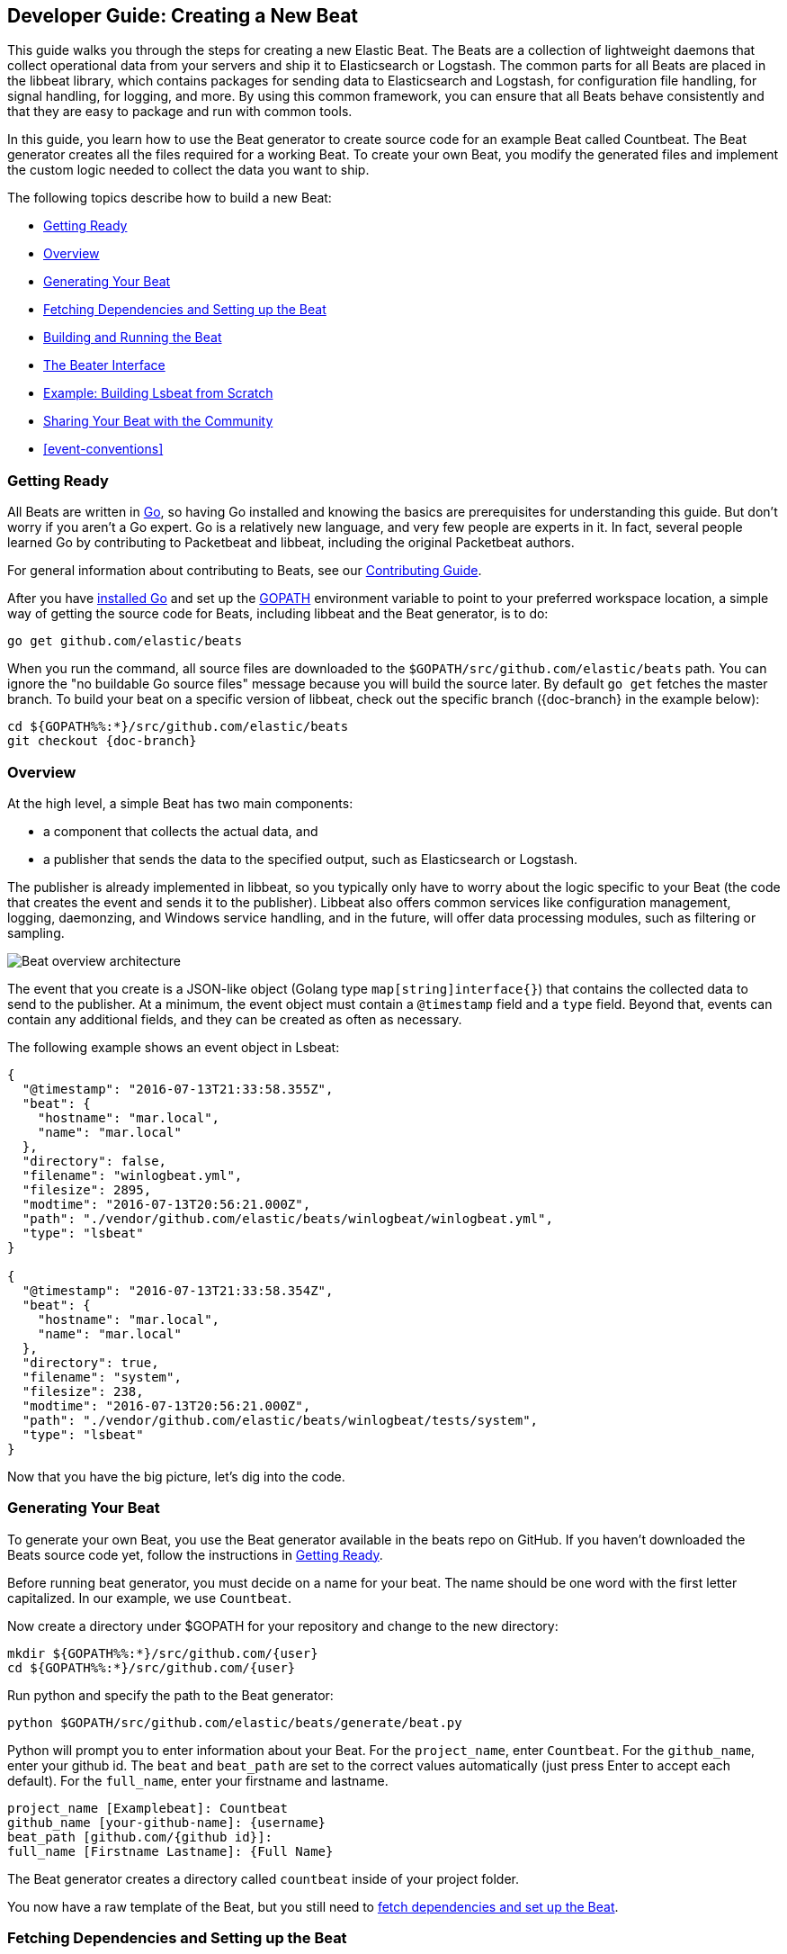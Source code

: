 [[new-beat]]
== Developer Guide: Creating a New Beat

This guide walks you through the steps for creating a new Elastic Beat.  The
Beats are a collection of lightweight daemons that collect operational data from
your servers and ship it to Elasticsearch or Logstash.  The common parts for
all Beats are placed in the libbeat library, which contains packages for sending
data to Elasticsearch and Logstash, for configuration file handling, for signal
handling, for logging, and more. By using this common framework, you can ensure
that all Beats behave consistently and that they are easy to package and run
with common tools.

In this guide, you learn how to use the Beat generator to create source code for
an example Beat called Countbeat. The Beat generator creates all the files required
for a working Beat. To create your own Beat, you modify the generated
files and implement the custom logic needed to collect the data you want to ship.

The following topics describe how to build a new Beat:

* <<newbeat-getting-ready>>
* <<newbeat-overview>>
* <<newbeat-generate>>
* <<setting-up-beat>>
* <<compiling-and-running>>
* <<beater-interface>>
* <<ls-beat>>
* <<newbeat-sharing>>
* <<event-conventions>>

[[newbeat-getting-ready]]
=== Getting Ready

All Beats are written in http://golang.org/[Go], so having Go installed and knowing
the basics are prerequisites for understanding this guide.
But don't worry if you aren't a Go expert. Go is a relatively new
language, and very few people are experts in it. In fact, several
people learned Go by contributing to Packetbeat and libbeat, including the
original Packetbeat authors.

For general information about contributing to Beats, see our
https://github.com/elastic/beats/blob/master/CONTRIBUTING.md[Contributing Guide].

After you have https://golang.org/doc/install[installed Go] and set up the
https://golang.org/doc/code.html#GOPATH[GOPATH] environment variable to point to
your preferred workspace location, a simple way of getting the source code for
Beats, including libbeat and the Beat generator, is to do:

[source,shell]
----------------------------------------------------------------------
go get github.com/elastic/beats
----------------------------------------------------------------------

When you run the command, all source files are downloaded to the
`$GOPATH/src/github.com/elastic/beats` path. You can ignore the "no buildable Go source files" message because
you will build the source later. By default `go get`  fetches the master branch. To build your beat
on a specific version of libbeat, check out the specific branch ({doc-branch} in the example below):

["source","sh",subs="attributes"]
----
cd ${GOPATH%%:*}/src/github.com/elastic/beats
git checkout {doc-branch}
----

[[newbeat-overview]]
=== Overview

At the high level, a simple Beat has two main components:

* a component that collects the actual data, and
* a publisher that sends the data to the specified output, such as Elasticsearch or
Logstash.

The publisher is already implemented in libbeat, so you typically only have to worry about the logic
specific to your Beat (the code that creates the event and sends it to the publisher).
Libbeat also offers common services like configuration management, logging,
daemonzing, and Windows service handling, and in the future, will offer data processing modules,
such as filtering or sampling.

image:./images/beat_overview.png[Beat overview architecture]

The event that you create is a JSON-like object (Golang type `map[string]interface{}`) that
contains the collected data to send to the publisher. At a minimum, the event object
must contain a `@timestamp` field and a `type` field. Beyond
that, events can contain any additional fields, and they can be created as often
as necessary.

The following example shows an event object in Lsbeat:

[source,json]
----------------------------------------------------------------------
{
  "@timestamp": "2016-07-13T21:33:58.355Z",
  "beat": {
    "hostname": "mar.local",
    "name": "mar.local"
  },
  "directory": false,
  "filename": "winlogbeat.yml",
  "filesize": 2895,
  "modtime": "2016-07-13T20:56:21.000Z",
  "path": "./vendor/github.com/elastic/beats/winlogbeat/winlogbeat.yml",
  "type": "lsbeat"
}

{
  "@timestamp": "2016-07-13T21:33:58.354Z",
  "beat": {
    "hostname": "mar.local",
    "name": "mar.local"
  },
  "directory": true,
  "filename": "system",
  "filesize": 238,
  "modtime": "2016-07-13T20:56:21.000Z",
  "path": "./vendor/github.com/elastic/beats/winlogbeat/tests/system",
  "type": "lsbeat"
}
----------------------------------------------------------------------

Now that you have the big picture, let's dig into the code.

[[newbeat-generate]]
=== Generating Your Beat

To generate your own Beat, you use the Beat generator available in the beats repo on GitHub. If you haven't
downloaded the Beats source code yet, follow the instructions in <<newbeat-getting-ready>>.

Before running beat generator, you must decide on a name for your beat. The name should be one word with
the first letter capitalized. In our example, we use `Countbeat`.

Now create a directory under $GOPATH for your repository and change to the new directory:

[source,shell]
--------------------
mkdir ${GOPATH%%:*}/src/github.com/{user}
cd ${GOPATH%%:*}/src/github.com/{user}
--------------------

Run python and specify the path to the Beat generator:

[source,shell]
--------------------
python $GOPATH/src/github.com/elastic/beats/generate/beat.py
--------------------

Python will prompt you to enter information about your Beat. For the `project_name`, enter `Countbeat`.
For the `github_name`, enter your github id. The `beat` and `beat_path` are set to the correct values automatically (just press Enter to accept each default). For the `full_name`, enter your firstname and lastname.

[source,shell]
---------
project_name [Examplebeat]: Countbeat
github_name [your-github-name]: {username}
beat_path [github.com/{github id}]:
full_name [Firstname Lastname]: {Full Name}
---------

The Beat generator creates a directory called `countbeat` inside of your project folder.

You now have a raw template of the Beat, but you still need to <<setting-up-beat,fetch dependencies and set up the Beat>>.

[[setting-up-beat]]
=== Fetching Dependencies and Setting up the Beat

First you need to install the following tools:

* https://www.python.org/downloads/[Python]
* https://virtualenv.pypa.io/en/stable/[virtualenv]

To fetch dependencies and set up the Beat, run:

[source,shell]
---------
cd ${GOPATH%%:*}/src/github.com/{user}/countbeat
make setup
---------

The Beat now contains the basic config file, `countbeat.yml`, and template files. The Beat is "complete" in the sense
that you can compile and run it. However, to make it functionally complete, you need to add your custom logic (see <<beater-interface>>), along with any additional configuration parameters that your Beat requires.

[[compiling-and-running]]
=== Building and Running the Beat

To compile the Beat, make sure you are in the Beat directory (`$GOPATH/src/github.com/{user}/countbeat`) and run:

[source,shell]
---------
make
---------

Running this command creates the binary called `countbeat` in `$GOPATH/src/github.com/{user}/countbeat`.

Now run the Beat:

[source,shell]
---------
./countbeat -e -d "*"
---------

The command automatically loads the default config file, `countbeat.yml`, and sends debug output to the console.

You can stop the Beat by pressing `Ctrl+C`.

[[beater-interface]]
=== The Beater Interface

Each Beat needs to implement the Beater interface defined in libbeat.

[source,go]
----------------------------------------------------------------------
// Beater is the interface that must be implemented by every Beat. A Beater
// provides the main Run-loop and a Stop method to break the Run-loop.
// Instantiation and Configuration is normally provided by a Beat-`Creator`.
//
// Once the beat is fully configured, the Run() method is invoked. The
// Run()-method implements the beat its run-loop. Once the Run()-method returns,
// the beat shuts down.
//
// The Stop() method is invoked the first time (and only the first time) a
// shutdown signal is received. The Stop()-method normally will stop the Run()-loop,
// such that the beat can gracefully shutdown.
type Beater interface {
	// The main event loop. This method should block until signalled to stop by an
	// invocation of the Stop() method.
	Run(b *Beat) error

	// Stop is invoked to signal that the Run method should finish its execution.
	// It will be invoked at most once.
	Stop()
}
----------------------------------------------------------------------

To implement the Beater interface, you need to define a Beat object that
implements two methods: <<run-method,`Run()`>> and <<stop-method,`Stop()`>>.

[source,go]
--------------
type Countbeat struct {
	done   chan struct{} <1>
	config config.Config <2>
	client publisher.Client <3>

	...
}

func (bt *Countbeat) Run(b *beat.Beat) error {
	...
}


func (bt *Countbeat) Stop() {
	...
}

--------------

By default, the Beat object contains the following:

<1> `done`: Channel used by the `Run()` method to stop when the `Stop()` method is called.
<2> `config`: Configuration options for the Beat
<3> `client`: Publisher that takes care of sending the events to the
  defined output.

The `Beat` parameter received by the `Run` method contains data about the
Beat, such as the name, version, and common configuration options.

Each Beat also needs to implement the <<new-function,`New()`>> function to create the Beat object. This means your
Beat should implement the following functions:

[horizontal]
<<new-function, New>>:: Creates the Beat object
<<run-method, Run>>:: Contains the main application loop that captures data
and sends it to the defined output using the publisher
<<stop-method, Stop>>:: Contains logic that is called when the Beat is signaled to stop

When you run the Beat generator, it adds implementations for all these functions to the source code (see
`beater/countbeat.go`). You can modify these implementations, as required, for your Beat.

We strongly recommend that you create a main package that contains only the main
method (see `main.go`). All your Beat-specific code should go in a separate folder and package.
This will allow other Beats to use the other parts of your Beat as a library, if
needed.

NOTE: To be consistent with other Beats, you should append `beat` to your Beat name.

Let's go through each of the methods in the `Beater` interface and look at a
sample implementation.

[[new-function]]
==== New function

The `New()` function receives the configuration options defined for the Beat and
creates a Beat object based on them. Here's the `New()` function that's generated in
`beater/countbeat.go` when you run the Beat generator:

[source,go]
----------------------------------------------------------------------
func New(b *beat.Beat, cfg *common.Config) (beat.Beater, error) {
	config := config.DefaultConfig
	if err := cfg.Unpack(&config); err != nil {
		return nil, fmt.Errorf("Error reading config file: %v", err)
	}

	bt := &Countbeat{
		done:   make(chan struct{}),
		config: config,
	}
	return bt, nil
}

----------------------------------------------------------------------

Pointers are used to distinguish between when the setting is completely
missing from the configuration file and when it has a value that matches the
type's default value.

The recommended way of handling the configuration (as shown in the code example)
is to create a `Config` structure with the configuration options and a `DefaultConfig` with
the default configuration options.

When you use the Beat generator, the Go structures for a basic config are added to `config/config.go`:

[source,go]
----------------------------------------------------------------------
package config

import "time"

type Config struct {
	Period time.Duration `config:"period"`
}

var DefaultConfig = Config{
	Period: 1 * time.Second,
}

----------------------------------------------------------------------


This mirrors the config options that are defined in the config file, `countbeat.yml`.

[source,yaml]
------------
countbeat:
  # Defines how often an event is sent to the output
  period: 10s
------------

 - `period`: Defines how often to send out events

The config file is generated when you run `make setup` to <<setting-up-beat,set up the beat>>. The file contains
basic configuration information. To add configuration options to your Beat, you need to update the Go structures in
`config/config.go` and add the corresponding config options to `etc/beat.yml`.

For example, if you add a config option called `path` to the Go structures:

[source,go]
----------------------------------------------------------------------
type Config struct {
    Period time.Duration `config:"period"`
    Path   string        `config:"path"`
}

var DefaultConfig = Config{
    Period: 1 * time.Second,
    Path:   ".",
}

----------------------------------------------------------------------

You also need to add `path` to `etc/beat.yml`:

[source,yml]
----------------------------------------------------------------------
countbeat:
  period: 10s
  path: "."
----------------------------------------------------------------------

After modifying `beat.yml`, run the following command to apply your updates:

[source,shell]
----------------------------------------------------------------------
make update
----------------------------------------------------------------------

[[run-method]]
==== Run Method

The `Run` method contains your main application loop.

[source,go]
----------------------------------------------------------------------
func (bt *Countbeat) Run(b *beat.Beat) error {
	logp.Info("countbeat is running! Hit CTRL-C to stop it.")

	bt.client = b.Publisher.Connect()
	ticker := time.NewTicker(bt.config.Period)
	counter := 1
	for {
		select {
		case <-bt.done:
			return nil
		case <-ticker.C:
		}

		event := common.MapStr{ <1>
			"@timestamp": common.Time(time.Now()), <2>
			"type":       b.Name,
			"counter":    counter,
		}
		bt.client.PublishEvent(event) <3>
		logp.Info("Event sent")
		counter++
	}
}
----------------------------------------------------------------------
<1> Create the event object.
<2> Specify a `@timestamp` field of time `common.Time`.
<3> Use the publisher to send the event out to the defined output

Inside the loop, the Beat sleeps for a configurable period of time and then
captures the required data and sends it to the publisher. The publisher client is available as part of the Beat object
through the `client` variable.

The `event := common.MapStr{}` stores the event in a json format, and `bt.client.PublishEvent(event)` publishes data to Elasticsearch.
In the generated Beat, there are three fields in the event: @timestamp, type, and counter.

When you add fields to the event object, you also need to add them to the `etc/fields.yml` file:

[source,yaml]
----------------------------------------------------------------------
- key: countbeat
  title: countbeat
  description:
  fields:
    - name: counter
      type: long
      required: true
      description: >
        PLEASE UPDATE DOCUMENTATION
----------------------------------------------------------------------

Remember to run `make update` to apply your updates.

For more detail about naming the fields in an event, see <<event-conventions>>.

[[stop-method]]
==== Stop Method

The `Stop` method is called when the Beat is signaled to stop, for
example through the SIGTERM signal on Unix systems or the service control
interface on Windows. This method simply closes the channel
which breaks the main loop.

[source,go]
----------------------------------------------------------------------
func (bt *Countbeat) Stop() {
	bt.client.Close()
	close(bt.done)
}
----------------------------------------------------------------------

==== The main Function

If you follow the `Countbeat` model and put your Beat-specific code in its own type
that implements the `Beater` interface, the code from your main package is
very simple:

[source,go]
----------------------------------------------------------------------
package main

import (
	"os"

	"github.com/elastic/beats/libbeat/beat"

	"github.com/kimjmin/countbeat/beater"
)

func main() {
	err := beat.Run("countbeat", "", beater.New)
	if err != nil {
		os.Exit(1)
	}
}
----------------------------------------------------------------------


[[ls-beat]]
=== Example: Building Lsbeat from Scratch

https://github.com/kimjmin/lsbeat[Lsbeat] is similar to the `ls` command-line tool, but instead of printing the files and subdirectories to the screen,
Lsbeat periodically ships them to Elasticsearch for storage.

To help you learn how to build a Beat, we've created this http://elastic.co//blog/build-your-own-beat[blog post]
that describes how to build Lsbeat from scratch. You can refer to the Lsbeat implementation as a working example.

[[newbeat-sharing]]
=== Sharing Your Beat with the Community

When you're done with your new Beat, how about letting everyone know? Open
a pull request to add your link <<community-beats, here>>.

